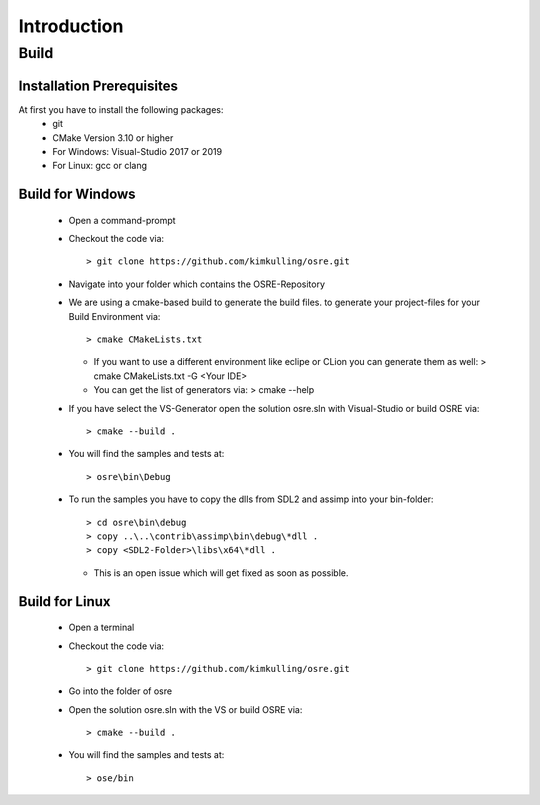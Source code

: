 .. _osre_introduction_cpp:

Introduction
============


Build
-----

Installation Prerequisites
****************************************************
At first you have to install the following packages:
 * git
 * CMake Version 3.10 or higher
 * For Windows: Visual-Studio 2017 or 2019
 * For Linux: gcc or clang

Build for Windows
**********************************
 * Open a command-prompt
 * Checkout the code via::
 
   > git clone https://github.com/kimkulling/osre.git
 * Navigate into your folder which contains the OSRE-Repository 
 * We are using a cmake-based build to generate the build files. to generate your project-files for your Build Environment via::
   
   > cmake CMakeLists.txt
   
   - If you want to use a different environment like eclipe or CLion you can generate them as well:
     > cmake CMakeLists.txt -G <Your IDE> 
   - You can get the list of generators via:
     > cmake --help
 * If you have select the VS-Generator open the solution osre.sln with Visual-Studio or build OSRE via::
   
   > cmake --build .
 
 * You will find the samples and tests at::
 
   > osre\bin\Debug
 
 * To run the samples you have to copy the dlls from SDL2 and assimp into your bin-folder::
   
   > cd osre\bin\debug
   > copy ..\..\contrib\assimp\bin\debug\*dll .
   > copy <SDL2-Folder>\libs\x64\*dll .
   
   - This is an open issue which will get fixed as soon as possible.

Build for Linux
******************************
 * Open a terminal
 * Checkout the code via::
 
    > git clone https://github.com/kimkulling/osre.git
 
 * Go into the folder of osre
 * Open the solution osre.sln with the VS or build OSRE via::
 
   > cmake --build .
 
 * You will find the samples and tests at::
 
   > ose/bin
